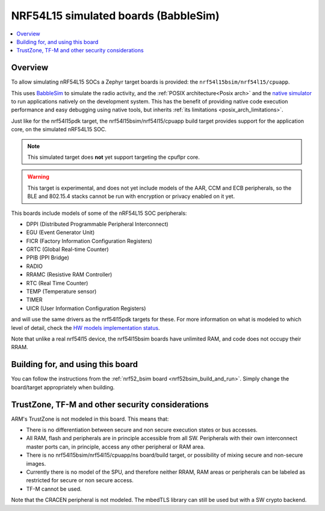 .. _nrf54l15bsim:

NRF54L15 simulated boards (BabbleSim)
#####################################

.. contents::
   :depth: 1
   :backlinks: entry
   :local:


Overview
********

To allow simulating nRF54L15 SOCs a Zephyr target boards is provided: the
``nrf54l15bsim/nrf54l15/cpuapp``.

This uses `BabbleSim`_ to simulate the radio activity, and the
:ref:`POSIX architecture<Posix arch>` and the `native simulator`_ to
run applications natively on the development system. This has the benefit of
providing native code execution performance and easy debugging using
native tools, but inherits :ref:`its limitations <posix_arch_limitations>`.

Just like for the nrf54l15pdk target,
the nrf54l15bsim/nrf54l15/cpuapp build target provides support for the application core,
on the simulated nRF54L15 SOC.

.. note::

   This simulated target does **not** yet support targeting the cpuflpr core.

.. warning::

   This target is experimental, and does not yet include models of the AAR, CCM and ECB peripherals,
   so the BLE and 802.15.4 stacks cannot be run with encryption or privacy enabled on it yet.

This boards include models of some of the nRF54L15 SOC peripherals:

* DPPI (Distributed Programmable Peripheral Interconnect)
* EGU (Event Generator Unit)
* FICR (Factory Information Configuration Registers)
* GRTC (Global Real-time Counter)
* PPIB (PPI Bridge)
* RADIO
* RRAMC (Resistive RAM Controller)
* RTC (Real Time Counter)
* TEMP (Temperature sensor)
* TIMER
* UICR (User Information Configuration Registers)

and will use the same drivers as the nrf54l15pdk targets for these.
For more information on what is modeled to which level of detail,
check the `HW models implementation status`_.

Note that unlike a real nrf54l15 device, the nrf54l15bsim boards have unlimited RAM, and code does
not occupy their RRAM.

.. _BabbleSim:
   https://BabbleSim.github.io

.. _native simulator:
   https://github.com/BabbleSim/native_simulator/blob/main/docs/README.md

.. _HW models implementation status:
   https://github.com/BabbleSim/ext_nRF_hw_models/blob/main/docs/README_impl_status.md


Building for, and using this board
**********************************

You can follow the instructions from the :ref:`nrf52_bsim board <nrf52bsim_build_and_run>`.
Simply change the board/target appropriately when building.


TrustZone, TF-M and other security considerations
*************************************************

ARM's TrustZone is not modeled in this board. This means that:

* There is no differentiation between secure and non secure execution states or bus accesses.
* All RAM, flash and peripherals are in principle accessible from all SW. Peripherals with their
  own interconnect master ports can, in principle, access any other peripheral or RAM area.
* There is no nrf54l15bsim/nrf54l15/cpuapp/ns board/build target, or possibility of mixing secure
  and non-secure images.
* Currently there is no model of the SPU, and therefore neither RRAM, RAM areas or peripherals
  can be labeled as restricted for secure or non secure access.
* TF-M cannot be used.

Note that the CRACEN peripheral is not modeled. The mbedTLS library can still be used
but with a SW crypto backend.
